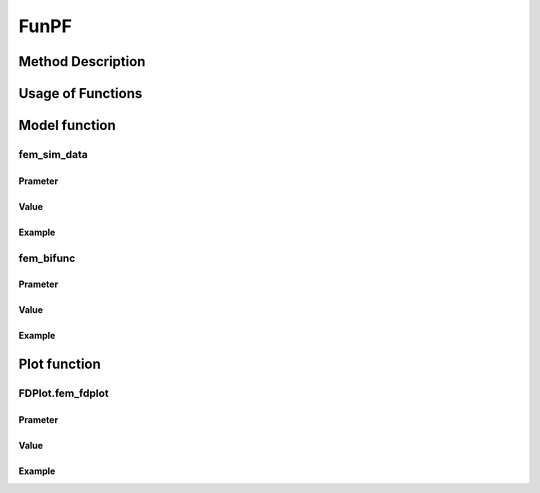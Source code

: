 FunPF
=========================

.. _funpf-label:

Method Description
------------------


Usage of Functions
------------------


Model function
--------------

fem_sim_data
~~~~~~~~~~~~~~~

Prameter
^^^^^^^^^^

Value
^^^^^^^^^

Example
^^^^^^^^


fem_bifunc
~~~~~~~~~~~~~

Prameter
^^^^^^^^^^

Value
^^^^^^^^^

Example
^^^^^^^^


Plot function
-------------

FDPlot.fem_fdplot
~~~~~~~~~~~~~~~~~~

Prameter
^^^^^^^^^^

Value
^^^^^^^^^

Example
^^^^^^^^